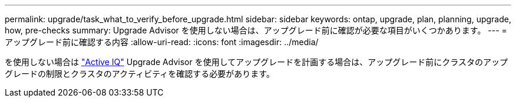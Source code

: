 ---
permalink: upgrade/task_what_to_verify_before_upgrade.html 
sidebar: sidebar 
keywords: ontap, upgrade, plan, planning, upgrade, how, pre-checks 
summary: Upgrade Advisor を使用しない場合は、アップグレード前に確認が必要な項目がいくつかあります。 
---
= アップグレード前に確認する内容
:allow-uri-read: 
:icons: font
:imagesdir: ../media/


[role="lead"]
を使用しない場合は link:https://aiq.netapp.com/["Active IQ"^] Upgrade Advisor を使用してアップグレードを計画する場合は、アップグレード前にクラスタのアップグレードの制限とクラスタのアクティビティを確認する必要があります。
